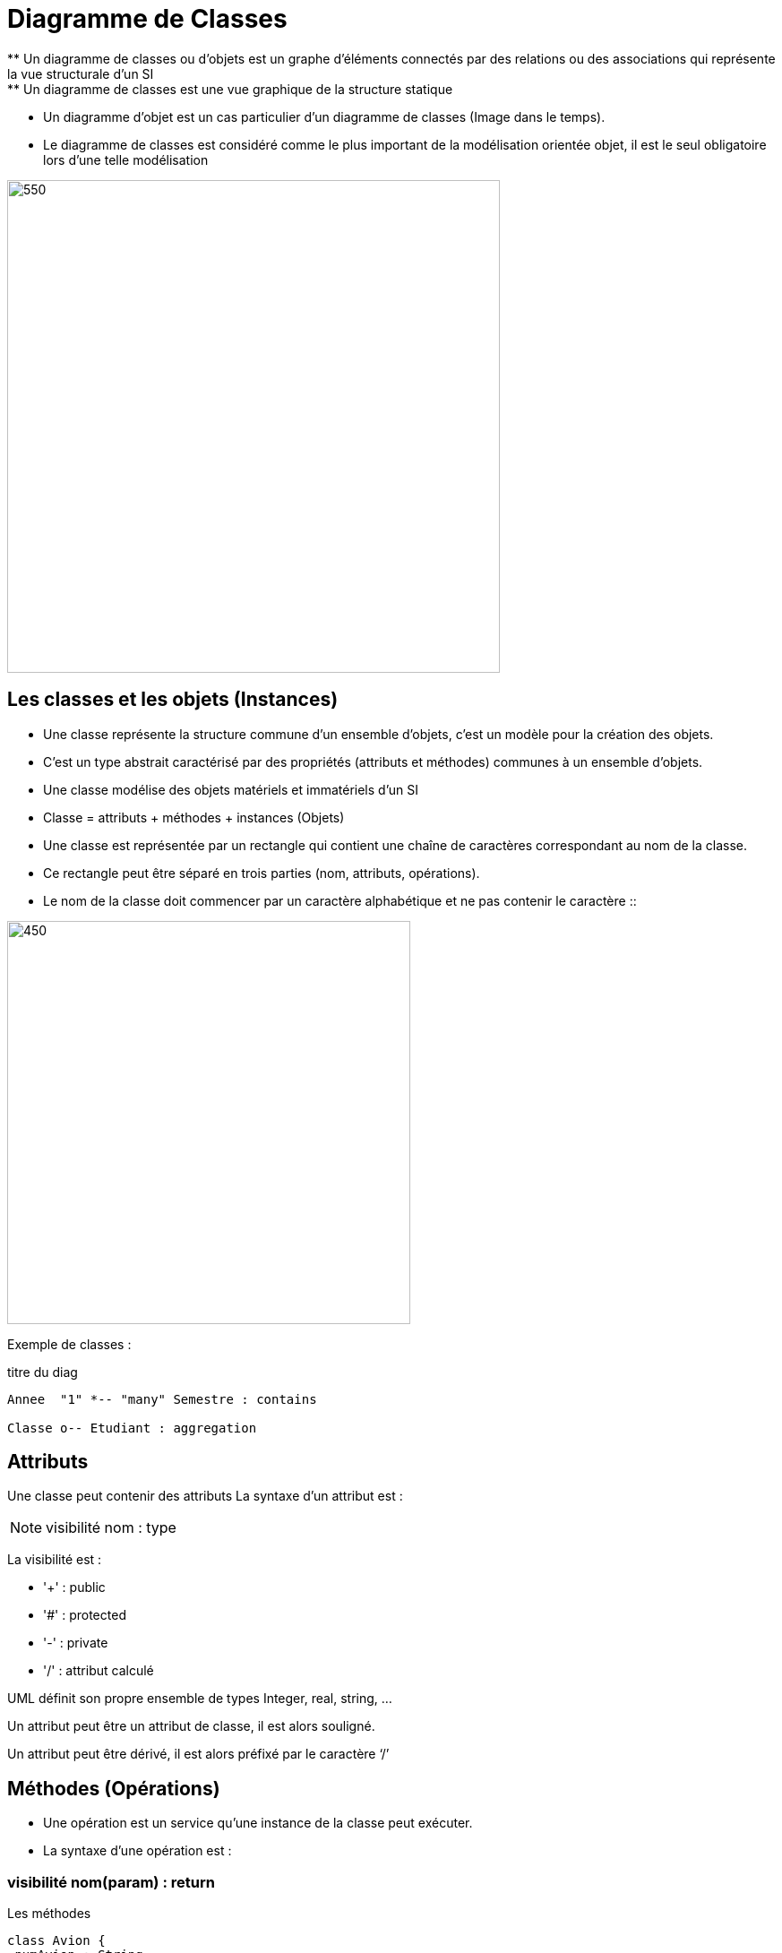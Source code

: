 = Diagramme de Classes
** Un diagramme de classes ou d'objets  est un graphe d’éléments connectés par des relations ou des associations qui représente la vue structurale d'un SI
** Un diagramme de classes est une vue graphique de la structure statique
** Un diagramme d'objet est un cas particulier d'un diagramme de classes (Image dans le temps).
** Le diagramme de classes est considéré comme le plus important de la modélisation orientée objet, il est le seul obligatoire lors d'une telle modélisation

image::d_classes.png[550,550]

== Les classes et les objets (Instances)

* Une classe représente la structure commune d’un ensemble d’objets, c'est un modèle pour la création des objets.
* C'est un type abstrait caractérisé par des propriétés (attributs et méthodes) communes à un ensemble d'objets.
* Une classe modélise des objets matériels et immatériels d'un SI
* Classe = attributs + méthodes + instances (Objets)
* Une classe est représentée par un rectangle qui contient une chaîne de caractères correspondant au nom de la classe.
* Ce rectangle peut être séparé en trois parties (nom, attributs, opérations).
* Le nom de la classe doit commencer par un caractère alphabétique et ne pas contenir le caractère ::

image::classe_1.png[450,450]

Exemple de classes :

[plantuml]
.titre du diag
----
Annee  "1" *-- "many" Semestre : contains

Classe o-- Etudiant : aggregation
----

== Attributs

Une classe peut contenir des attributs
La syntaxe d’un attribut est :

[NOTE]
   visibilité nom : type


La visibilité est :

** '+' : public
** '#' : protected
** '-' : private
** '/' : attribut calculé

UML définit son propre ensemble de types Integer, real, string, …

Un attribut peut être un attribut de classe, il est alors souligné.

Un attribut peut être dérivé, il est alors préfixé par le caractère ‘/’


== Méthodes (Opérations)

* Une opération est un service qu’une instance de la classe peut exécuter.

* La syntaxe d’une opération est :

=== visibilité nom(param) : return

[plantuml]
.Les méthodes
----
class Avion {
-numAvion : String
-capacite : integer
+getNumAvion() : String
+getCapacite() : int
}

class Vol {
-numVol : Integer
-heureDepart : Date
-heureArr : Date
+getNumVol() : integer
+getHeureDepart() : Date
+calulerDuree(): integer
}
hide circle
----

== Héritage

* L’héritage est une relation entre un concept général et un concept spécifique (Généralisation-spécialisation)
* L’héritage existe entre des classes, des packages, …
* La POO s'appuie amplement sur la notion d'héritage.
* Ce concept permet la réutilisation des classes existantes. On peut créer, à partir d'une classe dite "classe de base" (ou "super classe"), de nouvelles classes dites "classes dérivées" (ou "sous-classes").
* L’héritage permet de spécialiser les classes existantes : La classe Triangle spécialise la classe Figure.
* Une classe dérivée hérite des champs et des méthodes de sa classe de base.
* Une classe dérivée peut devenir une classe de base pour d'autres classes dérivées. On parle alors de dérivations successives.
* L’héritage multiple est possible en UML (Une sous-classe peut avoir plusieurs classe mère)

[plantuml]

.Héritage
----
Forme <|-- Rectangle
Forme <|-- Triangle

hide circle
----

Exemple héritage avec plusieurs sous-classes :

[plantuml]
.Héritage avec plusieurs sous-classes
----
Document <|-- Livre
Document <|-- DVD
Document <|-- Magazine

class Document {
-auteur : String
-titre : String
-reference : integer
+getAuteurl() : String
+getTitre() : String
+getReference(): integer
}

class Livre {
-nbrePage : interger
-edition : String
+getNbrePage(): integer
+getEdition(): String
}

class DVD {
-duree : interger
-bonus : integer
+getDuree() : integer
+getBonus() : integer
}

class Magazine {
-domaine : String
-datePub : date
+getDomaine() : String
+getDatePub() : Date
}
hide circle
----

== Associations

Une association est une relation entre deux classes (association binaire) ou plus (association n‑aire), qui décrit les connexions structurelles entre leurs instances. Une association indique donc qu'il peut y avoir des liens entre des instances des classes associées.

image::association.png[450,450]

* Dans la première version, l'association apparaît clairement et constitue une entité distincte.
* Dans la seconde, l'association se manifeste par la présence de deux attributs dans chacune des classes en relation. C'est en fait la manière dont une association est généralement implémentée dans un langage objet quelconque (cf. section 3.6.2), mais pas dans tout langage de représentation (cf. section 3.6.3).

== types d'associations

=== Association binaire
Une association binaire est matérialisée par un trait plein entre les classes associées (cf. figure 3.5). Elle peut être ornée d'un nom, avec éventuellement une précision du sens de lecture (▸ ou ◂).
Quand les deux extrémités de l'association pointent vers la même classe, l'association est dite réflexive

image::assoc_1.png[450,450]

=== Association n-aire
* Une association n-aire lie plus de deux classes.
* La ligne pointillée d'une classe-association peut être reliée au losange par une ligne discontinue pour représenter une association n-aire dotée d'attributs, d'opérations ou d'associations.
* On représente une association n-aire par un grand losange avec un chemin partant vers chaque classe participante.
* Le nom de l'association, le cas échéant, apparaît à proximité du losange.

image::assoc_2.png[350,350]

== Les multiplicités
La multiplicité associée à une terminaison d'association, d'agrégation ou de composition déclare le nombre d'objets susceptibles d'occuper la position définie par la terminaison d'association.
Des exemples de multiplicité :

    * exactement un : 1 ou 1..1
    * plusieurs : * ou 0..*
    * au moins un : 1..*
    * de un à six : 1..6

=== La navigabilité
La navigabilité indique s'il est possible de traverser une association. On représente graphiquement la navigabilité par une flèche du côté de la terminaison navigable et on empêche la navigabilité par une croix du côté de la terminaison non navigable.

image::assoc_3.png[450,450]

=== Classe-association
Dans le cas où une association doit posséder des propriétés, on doit utiliser le concept de classe association.

image::assoc_4.png[450,450]

=== Agrégation
Une agrégation est une association qui représente une relation d'inclusion structurelle ou comportementale d'un élément dans un ensemble.
Graphiquement, on ajoute un losange vide du côté de l'agrégat. Contrairement à une association simple, l'agrégation est transitive.

[plantuml]
-----

Employe *-- Salaire
Employe o-- projet

hide circle
-----

=== Composition
* La composition, également appelée agrégation composite, décrit une contenance structurelle entre instances.
* La destruction de l'objet composite implique la destruction de ses composants.
* Une instance de la partie appartient toujours à au plus une instance de l'élément composite :
  la multiplicité du côté composite ne doit pas être supérieure à 1

=== Agrégation vs Composition

image::agreg_compo.JPG[550,550]

== TD d'application
Une entreprise de fabrication et de distribution de matériels agricoles dispose d'une usine et de plusieurs dépôts de stockage/expédition.
Un produit est caractérisé par un numéro, un libellé et un prix unitaire. Chaque produit peut être stocké dans un ou plusieurs dépôts.
Un dépôt est caractérisé par son numéro et sa localisation. Dans chaque dépôt, on doit connaître la quantité de chacun des produits.
Un client est déterminé par son numéro, son nom, son adresse, son chiffre d'affaire et un taux de remise.

Chaque client est livré à partir d'un dépôt privilégié, ou à partir d'un dépôt de secours, en cas de problème.
Toute commande client peut concerner un ou plusieurs produits. Elle est caractérisée par un id commande et une date.
Tout mouvement de stock doit enregistrer la nouvelle quantité disponible.
Toutes les données manipulées dans cette application doivent être en mode privé.

Les objets créés pour chacune des classes du DC doivent initialiser tous les attributs de la classe.
On doit prévoir également un moyen pour afficher les données des différentes classes du modèle.

=== Proposer un diagramme de classes répondant aux besoins de cette entreprise.

xref:sio-component:ROOT:attachment$TD2_UML.pdf[TD2 - Diagramme de classes]